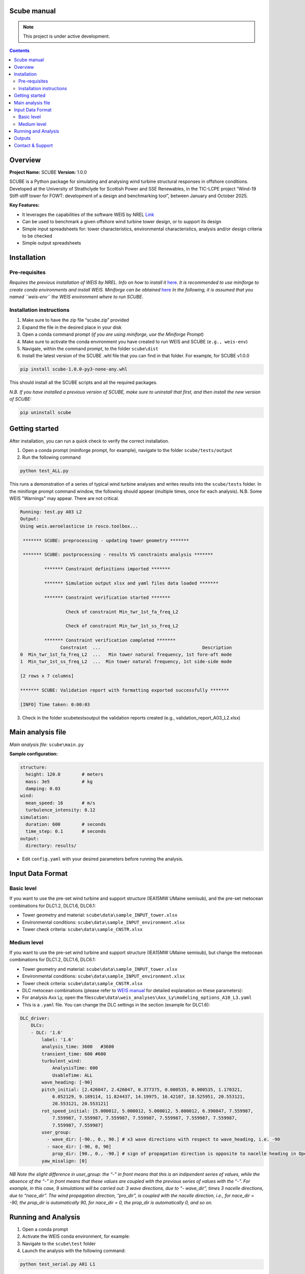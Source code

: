Scube manual
===================================
.. note::

   This project is under active development.

.. contents::

Overview
========

**Project Name:** SCUBE **Version:** 1.0.0

SCUBE is a Python package for simulating and analysing wind turbine
structural responses in offshore conditions. Developed at the University
of Strathclyde for Scottish Power and SSE Renewables, in the TIC-LCPE
project “Wind-19 Stiff-stiff tower for FOWT: development of a design and
benchmarking tool”, between January and October 2025.

**Key Features:**

- It leverages the capabilities of the software WEIS by NREL
  `Link <https://weis.readthedocs.io/en/latest/>`__
- Can be used to benchmark a given offshore wind turbine tower design,
  or to support its design
- Simple input spreadsheets for: tower characteristics, environmental
  characteristics, analysis and/or design criteria to be checked
- Simple output spreadsheets 

Installation
============

Pre-requisites
--------------

*Requires the previous installation of WEIS by NREL. Info on how to
install it*
`here <https://weis.readthedocs.io/en/latest/installation.html>`__\ *.*
*It is recommended to use miniforge to create conda environments and
install WEIS. Miniforge can be obtained*
`here <https://github.com/conda-forge/miniforge>`__ *In the following,
it is assumed that you named ``weis-env`` the WEIS environment where to
run SCUBE.*

Installation instructions
-------------------------

1. Make sure to have the zip file “scube.zip” provided
2. Expand the file in the desired place in your disk
3. Open a conda command prompt (*if you are using miniforge, use the
   Miniforge Prompt*)
4. Make sure to activate the conda environment you have created to run
   WEIS and SCUBE (``e.g., weis-env``)
5. Navigate, within the command prompt, to the folder ``scube\dist``
6. Install the latest version of the SCUBE .whl file that you can find
   in that folder. For example, for SCUBE v1.0.0

.. code:: bash

   pip install scube-1.0.0-py3-none-any.whl

This should install all the SCUBE scripts and all the required packages.

*N.B. If you have installed a previous version of SCUBE, make sure to
uninstall that first, and then install the new version of SCUBE:*

.. code:: bash

   pip uninstall scube

Getting started
===============

After installation, you can run a quick check to verify the correct installation.

1. Open a conda prompt (miniforge prompt, for example), navigate to
   the folder ``scube/tests/output``
2. Run the following command 

.. code:: bash

   python test_ALL.py

This runs a demonstration of a series of typical wind turbine analyses and writes results into the ``scube/tests`` folder.
In the miniforge prompt command window, the following should appear (multiple times, once for each analysis).
N.B. Some WEIS "Warnings" may appear. There are not critical.

.. code:: bash

   Running: test.py A03 L2
   Output:
   Using weis.aeroelasticse in rosco.toolbox...
   
    ******* SCUBE: preprocessing - updating tower geometry *******
   
    ******* SCUBE: postprocessing - results VS constraints analysis *******
   
            ******* Constraint definitions imported *******
   
            ******* Simulation output xlsx and yaml files data loaded *******
   
            ******* Constraint verification started *******
   
                    Check of constraint Min_twr_1st_fa_freq_L2
   
                    Check of constraint Min_twr_1st_ss_freq_L2
   
            ******* Constraint verification completed *******
                  Constraint  ...                                      Description
   0  Min_twr_1st_fa_freq_L2  ...   Min tower natural frequency, 1st fore-aft mode
   1  Min_twr_1st_ss_freq_L2  ...  Min tower natural frequency, 1st side-side mode
   
   [2 rows x 7 columns]
   
   ******* SCUBE: Validation report with formatting exported successfully *******
   
   [INFO] Time taken: 0:00:03

3. Check in the folder scube\tests\output the validation reports created (e.g., validation_report_A03_L2.xlsx)

Main analysis file
==================

*Main analysis file:* ``scube\main.py``

**Sample configuration:**

.. code:: yaml

   structure:
     height: 120.0        # meters
     mass: 3e5            # kg
     damping: 0.03
   wind:
     mean_speed: 16       # m/s
     turbulence_intensity: 0.12
   simulation:
     duration: 600        # seconds
     time_step: 0.1       # seconds
   output:
     directory: results/

- Edit ``config.yaml`` with your desired parameters before running the
  analysis.

Input Data Format
=================

Basic level
-----------

If you want to use the pre-set wind turbine and support structure (IEA15MW UMaine semisub), and the pre-set metocean combinations for DLC1.2, DLC1.6, DLC6.1:

- Tower geometry and material: ``scube\data\sample_INPUT_tower.xlsx``
- Environmental conditions: ``scube\data\sample_INPUT_environment.xlsx``
- Tower check criteria: ``scube\data\sample_CNSTR.xlsx``

Medium level
------------
If you want to use the pre-set wind turbine and support structure (IEA15MW UMaine semisub), but change the metocean combinations for DLC1.2, DLC1.6, DLC6.1:

- Tower geometry and material: ``scube\data\sample_INPUT_tower.xlsx``
- Environmental conditions: ``scube\data\sample_INPUT_environment.xlsx``
- Tower check criteria: ``scube\data\sample_CNSTR.xlsx``
- DLC metocean combinations (please refer to `WEIS manual <https://weis.readthedocs.io/en/latest/dlc_generator.html>`__ for detailed explanation on these parameters):
- For analysis Axx Ly, open the file\ ``scube\data\weis_analyses\Axx_Ly\modeling_options_A10_L3.yaml``
- This is a ``.yaml`` file. You can change the DLC settings in the section (example for DLC1.6):

.. code:: yaml

   DLC_driver:
       DLCs:
       - DLC: '1.6'
           label: '1.6'
           analysis_time: 3600   #3600
           transient_time: 600 #600
           turbulent_wind:
               AnalysisTime: 600
               UsableTime: ALL
           wave_heading: [-90]
           pitch_initial: [2.426047, 2.426047, 0.377375, 0.000535, 0.000535, 1.170321,
               6.052129, 9.189114, 11.824437, 14.19975, 16.42107, 18.525951, 20.553121,
               20.553121, 20.553121]
           rot_speed_initial: [5.000012, 5.000012, 5.000012, 5.000012, 6.390847, 7.559987,
               7.559987, 7.559987, 7.559987, 7.559987, 7.559987, 7.559987, 7.559987,
               7.559987, 7.559987]
           user_group:
             - wave_dir: [-90., 0., 90.] # x3 wave directions with respect to wave_heading, i.e. -90
             - nace_dir: [-90, 0, 90]
               prop_dir: [90., 0., -90.] # sign of propagation direction is opposite to nacelle heading in OpenFAST
           yaw_misalign: [0]

*NB Note the slight difference in user_group: the “-” in front means
that this is an indipendent series of values, while the absence of the
“-” in front means that these values are coupled with the previous
series of values with the “-”.* *For example, in this case, 9
simulations will be carried out: 3 wave directions, due to “- wave_dir”,
times 3 nacelle directions, due to “nace_dir”. The wind propagation
direction, “pro_dir”, is coupled with the nacelle direction, i.e., for
nace_dir = -90, the prop_dir is automatically 90, for nace_dir = 0, the
prop_dir is automatically 0, and so on.*

Running and Analysis
====================

1. Open a conda prompt
2. Activate the WEIS conda environment, for example:
3. Navigate to the ``scube\test`` folder
4. Launch the analysis with the following command:

.. code:: bash

   python test_serial.py A01 L1

Outputs
=======

- **Summary report**

  - Validation reports are available in the folder ``scube/tests``
  - The naming convention is: ``validation_report_Axx_Ly.xlsx``.
  - For example, if you have run the analysis A01 L1, then the output
    spreadsheet name is: ``validation_report_A01_L0.xlsx`` ## FAQ

**Q: Can I ….?** 
A: Yes, … 

Contact & Support
=================

- **Lead developer:** Prof. M. Collu (maurizio.collu@strath.ac.uk)
- **Issues/Bugs:** Please file issues via email (support available until
  October 2025)
- **License:** See TIC LCPE agreement terms
